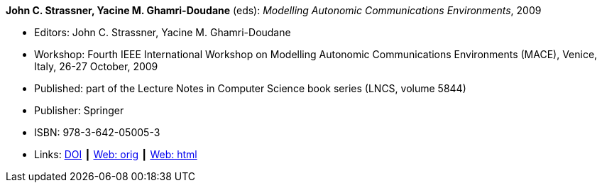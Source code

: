 *John C. Strassner, Yacine M. Ghamri-Doudane* (eds): _Modelling Autonomic Communications Environments_, 2009

* Editors: John C. Strassner, Yacine M. Ghamri-Doudane
* Workshop: Fourth IEEE International Workshop on Modelling Autonomic Communications Environments (MACE), Venice, Italy, 26-27 October, 2009
* Published: part of the Lecture Notes in Computer Science book series (LNCS, volume 5844)
* Publisher: Springer
* ISBN: 978-3-642-05005-3
* Links:
    link:https://doi.org/10.1007/978-3-642-05006-0[DOI] ┃
    link:http://vandermeer.de/library/proceedings/mace/web/2009/mace.php[Web: orig] ┃
    link:http://vandermeer.de/library/proceedings/mace/html/2009/mace.html[Web: html]


